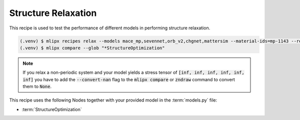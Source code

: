 .. _relax:

Structure Relaxation
====================

This recipe is used to test the performance of different models in performing structure relaxation.


.. code-block:: console

   (.venv) $ mlipx recipes relax --models mace_mp,sevennet,orb_v2,chgnet,mattersim --material-ids=mp-1143 --repro
   (.venv) $ mlipx compare --glob "*StructureOptimization"

.. note::

   If you relax a non-periodic system and your model yields a stress tensor of :code:`[inf, inf, inf, inf, inf, inf]` you have to add the :code:`--convert-nan` flag to the :code:`mlipx compare` or :code:`zndraw` command to convert them to :code:`None`.

.. jupyter-execute::
   :hide-code:

   from mlipx.doc_utils import get_plots

   plots = get_plots("*StructureOptimization", "../../examples/relax/")
   plots["adjusted_energy_vs_steps"].show()

This recipe uses the following Nodes together with your provided model in the :term:`models.py` file:

* :term:`StructureOptimization`

.. dropdown:: Content of :code:`main.py`

   .. literalinclude:: ../../../examples/relax/main.py
      :language: Python


.. dropdown:: Content of :code:`models.py`

   .. literalinclude:: ../../../examples/relax/models.py
      :language: Python
